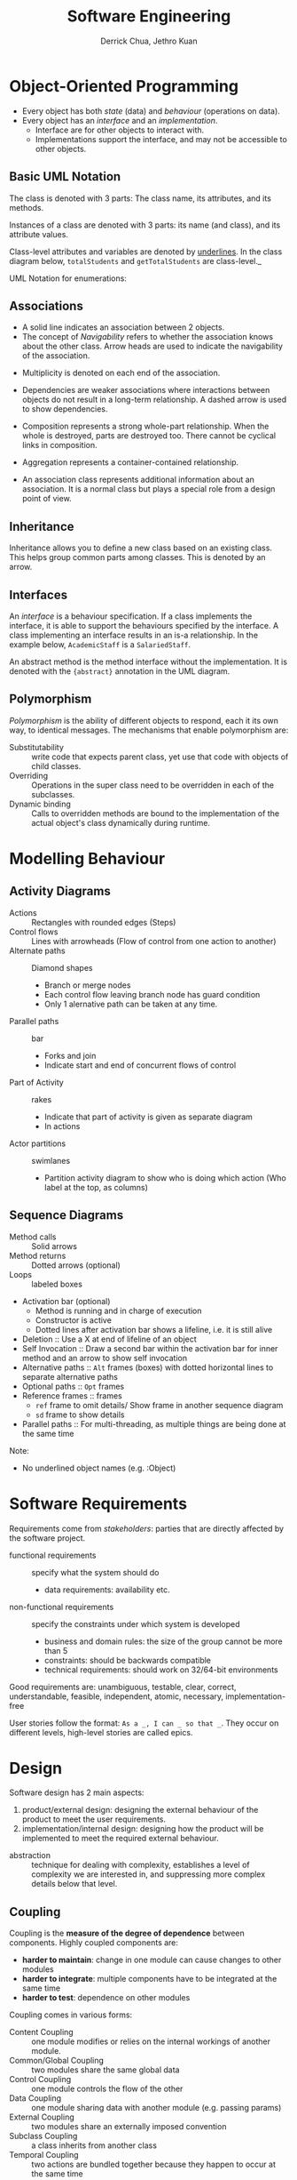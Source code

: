 :PROPERTIES:
:ID:       b7503ab8-1c6f-4b0f-bcee-019ac9ad723a
:END:
#+title: Software Engineering
#+author: Derrick Chua, Jethro Kuan

* Object-Oriented Programming
- Every object has both /state/ (data) and /behaviour/ (operations on
  data).
- Every object has an /interface/ and an /implementation/.
  - Interface are for other objects to interact with.
  - Implementations support the interface, and may not be accessible
    to other objects.

** Basic UML Notation
The class is denoted with 3 parts: The class name, its attributes, and
its methods.

#+attr_latex: :width 0.3\textwidth
[[file:images/software_engineering/class_uml.png]]

Instances of a class are denoted with 3 parts: its name (and class),
and its attribute values.

[[file:images/software_engineering/instance_uml.png]]

Class-level attributes and variables are denoted by _underlines_. In
the class diagram below, =totalStudents= and =getTotalStudents= are
class-level._

#+attr_latex: :width 0.3\textwidth
[[file:images/software_engineering/class_level_uml.png]]

UML Notation for enumerations:

#+attr_latex: :width 0.3\textwidth
[[file:images/software_engineering/enumeration_uml.png]]
** Associations
  - A solid line indicates an association between 2 objects.
  - The concept of /Navigability/ refers to whether the association
    knows about the other class. Arrow heads are used to indicate the
    navigability of the association.

[[file:images/software_engineering/navigability_uml.png]]

  - Multiplicity is denoted on each end of the association.

#+attr_latex: :width 0.5\textwidth
[[file:images/software_engineering/multiplicity_uml.png]]

  - Dependencies are weaker associations where interactions between
    objects do not result in a long-term relationship. A dashed arrow
    is used to show dependencies.

#+attr_latex: :width 0.5\textwidth
[[file:images/software_engineering/dependencies_uml.png]]

  - Composition represents a strong whole-part relationship. When the
    whole is destroyed, parts are destroyed too. There cannot be
    cyclical links in composition.
#+attr_latex: :width 0.5\textwidth
[[file:images/software_engineering/composition_uml.png]]

  - Aggregation represents a container-contained relationship. 

#+attr_latex: :width 0.5\textwidth
[[file:images/software_engineering/aggregation_uml.png]]

  - An association class represents additional information about an
    association. It is a normal class but plays a special role from a
    design point of view.

#+attr_latex: :width 0.5\textwidth
[[file:images/software_engineering/association_class_uml.png]]
** Inheritance
Inheritance allows you to define a new class based on an existing
class. This helps group common parts among classes. This is denoted by
an arrow.

[[file:images/software_engineering/inheritance_uml.png]]
** Interfaces
An /interface/ is a behaviour specification. If a class implements the
interface, it is able to support the behaviours specified by the
interface. A class implementing an interface results in an is-a
relationship. In the example below, =AcademicStaff= is a
=SalariedStaff=.

#+attr_latex: :width 0.5\textwidth
[[file:images/software_engineering/interface_uml.png]]

An abstract method is the method interface without the implementation.
It is denoted with the ={abstract}= annotation in the UML diagram.

#+attr_latex: :width 0.5\textwidth
[[file:images/software_engineering/abstract_uml.png]]
** Polymorphism
/Polymorphism/ is the ability of different objects to respond, each
it its own way, to identical messages. The mechanisms that enable
polymorphism are:

- Substitutability :: write code that expects parent class, yet use
     that code with objects of child classes.
- Overriding :: Operations in the super class need to be overridden in
                each of the subclasses.
- Dynamic binding :: Calls to overridden methods are bound to the
     implementation of the actual object's class dynamically during
     runtime.
* Modelling Behaviour
** Activity Diagrams
- Actions :: Rectangles with rounded edges (Steps)
- Control flows :: Lines with arrowheads (Flow of control from one
   action to another)
- Alternate paths :: Diamond shapes
   - Branch or merge nodes
   - Each control flow leaving branch node has guard condition
   - Only 1 alernative path can be taken at any time.
- Parallel paths :: bar
   - Forks and join
   - Indicate start and end of concurrent flows of control
- Part of Activity :: rakes
   - Indicate that part of activity is given as separate diagram
   - In actions
- Actor partitions :: swimlanes
   - Partition activity diagram to show who is doing which action (Who
     label at the top, as columns)
#+attr_latex: :width 0.7\textwidth
[[file:images/software_engineering/activity_branch_uml.png]]

#+attr_latex: :width 0.5\textwidth
[[file:images/software_engineering/activity_fork_join_uml.png]]

** Sequence Diagrams
- Method calls :: Solid arrows
- Method returns :: Dotted arrows (optional)
- Loops :: labeled boxes
- Activation bar (optional)
    - Method is running and in charge of execution
    - Constructor is active
    - Dotted lines after activation bar shows a lifeline, i.e. it is
      still alive
- Deletion :: Use a X at end of lifeline of an object
- Self Invocation :: Draw a second bar within the activation bar for
     inner method and an arrow to show self invocation
- Alternative paths :: =Alt= frames (boxes) with dotted horizontal
     lines to separate alternative paths
- Optional paths :: =Opt= frames
- Reference frames :: frames
    - =ref= frame to omit details/ Show frame in another sequence
      diagram
    - =sd= frame to show details
- Parallel paths :: For multi-threading, as multiple things are being
                    done at the same time

Note:
- No underlined object names (e.g. :Object)

#+attr_latex: :width 0.5\textwidth
[[file:images/software_engineering/sequence_uml.png]]
* Software Requirements
Requirements come from /stakeholders/: parties that are directly
affected by the software project.

- functional requirements :: specify what the system should do
  - data requirements: availability etc.
- non-functional requirements :: specify the constraints under which
     system is developed
  - business and domain rules: the size of the group cannot be more
    than 5
  - constraints: should be backwards compatible
  - technical requirements: should work on 32/64-bit environments

Good requirements are: unambiguous, testable, clear, correct,
understandable, feasible, independent, atomic, necessary,
implementation-free

User stories follow the format: =As a _, I can _ so that _=. They
occur on different levels, high-level stories are called epics. 
* Design
Software design has 2 main aspects:

1. product/external design: designing the external behaviour of the
   product to meet the user requirements.
2. implementation/internal design: designing how the product will be
   implemented to meet the required external behaviour.

- abstraction :: technique for dealing with complexity, establishes a
                 level of complexity we are interested in, and
                 suppressing more complex details below that level.

** Coupling
Coupling is the *measure of the degree of dependence* between
components. Highly coupled components are:

- *harder to maintain*: change in one module can cause changes to other modules
- *harder to integrate*: multiple components have to be integrated at
  the same time
- *harder to test*: dependence on other modules

Coupling comes in various forms:

- Content Coupling :: one module modifies or relies on the internal
   workings of another module.
- Common/Global Coupling :: two modules share the same global data
- Control Coupling :: one module controls the flow of the other
- Data Coupling :: one module sharing data with another module (e.g.
                   passing params)
- External Coupling :: two modules share an externally imposed convention
- Subclass Coupling :: a class inherits from another class
- Temporal Coupling :: two actions are bundled together because they
     happen to occur at the same time

** Cohesion
Cohesion is a *measure of how strongly-related and focused the
various responsibilities of a component are*. Low cohesion can:

- impede the understandability of modules
- lower maintainability because  a module can be modified due to
  unrelated causes
- lowers reusability because they do not represent logical units of
  functionality

Cohesion can be present in many forms:

- Code related to the same concept are kept together
- Code invoked close together in time are kept together
- Code manipulating the same data structure are kept together

* Software Architecture
Software architecture shows the *overall organization of the system
and can be viewed as a very high-level design*.

** Architectural Styles
1. n-tier
   - n layer
   - Higher layer communicates to lower tier
   - Must be independent

2. Client-server
   - At least one client component and one server component
   - Commonly used in distributed apps

3. Event-driven Style
   - Detect events from emitters and communicating to event consumers

4. Transaction processing style
   - Divides workload down to a number of transactions which are given
     to a dispatcher which controls the execution for each transaction

5. Service-oriented architecture (SOA)
   - Combining functionalities packaged by programmatically accessible
     services
   - e.g. Creating an SOA app that uses Amazon web services

6. Pipes and Filters pattern
   - Break down processing tasks by modules (streams) into separate
     components(filters), each into 1 task
   - Combine them into a pipeline by standardising format of data each
     component sends and receives
   - Bottleneck - Slowest filter
   - Components can be run independently
   - Used when processing steps by an application have different
     scalability requirements

7. Broker pattern
   - Broker component coordinates communication, such as forwarding
     requests, as well as for transmitting results and exceptions
   - Used to structure distributed software systems with decoupled
     components interacting by remote service invocations

8. Peer-to-peer
   - Partitions workload between peers (both 'client' and 'server' to
     other nodes)

9. Message-driven processing
   - Client sends service requests in specially-formatted messages to
     request brokers(programs)
   - Request brokers maintain queues of requests (and maybe replies) to
     screen their details

* Software Design Patterns
Software Design Patterns are *elegant reusable solutions to commonly
recurring problems within a given context in software design*.

Design patterns are specified with: context, problem, solution,
anti-patterns, consequences and other useful information.

** Singleton
- *Context*: certain classes should have no more than 1 instance.
- *Problem*: a normal class can be instantiated multiple times by
  invoking the constructor
- *Solution*: make the constructor of the singleton class =private=,
  provide a public class-level method to access the single instance.
- Pros:
  - Easy to apply
  - Effective with minimal work
  - Access singleton from anywhere
- Cons:
  - Global variable, increases coupling
  - Hard to test as they cannot be replaced with stubs
  - Singletons carry data from one test to another
 
** Abstraction Occurrence
- *Context*: Group of similar entities that appear to be occurrences
  of the same thing, sharing a lot of common information, but differ
  in many ways.
- *Problem*: representing objects as a single class would result in
  duplication of data, leading to inconsistencies in data.
- *Solution*: Let a copy of the entity be represented by multiple
  objects, separating the common and unique information into 2
  classes.

** Facade Pattern
- *Context*: Components need access to functionality deep inside other
  components
- *Problem*: Access to component should be allowed without exposing
  internal details
- *Solution*: Create a Facade class that sits between the component
  internals and users of the component that access the component
  happens through the facade class.

#+attr_latex: :width 0.4\textwidth
[[file:images/software_engineering/facade.png]]

** Command Pattern
- *Context*: A system is required to execute a number of commands,s
  each doing a different task.
- *Problem*: Prefer to have code executing command to not have to know
  each command type
- *Solution*: Have  a general =Command= object that can be passed
  around, stored and executed without knowing the type of command.

** MVC Pattern
- *Context*: applications support storage/retrieval of information,
  display, and updating stored information
- *Problem*: want to reduce coupling between interlinked nature of the
  above features
- *Solution*: /View/ displays data, interacts with the user.
  /Controller/ detects UI events, and updates the model/view when
  necessary. /Model/ stores and maintains the data, updates the views
  if necessary.

** Observer Pattern
- *Context*: An object is interested in getting notified when a change
  happens to another object
- *Problem*: the observed object does not want to be coupled to
  objects that are 'observing' it
- *Solution*: Force the communication through an interface know to
  both parties.

#+attr_latex: :width 0.5\textwidth
[[file:images/software_engineering/observer.png]]

* Implementation
- Debugging :: process of discovering defects in the program.
  - inserting temporary print statements incur extra effort, manually
    tracing through code is difficult and time consuming. We should
    use a debugger tool, which allows pausing and stepping through
    execution of the code.


** Code Quality
There are various dimensions of code quality, including *run-time
efficiency, security, and robustness*. The most important perhaps is
*readability*.

Some basic guidelines:
1. Avoid long methods
2. Avoid deep nesting
3. Avoid complicated expressions
4. Avoid Magic numbers
5. Make the code obvious, e.g. by using explicity type conversion
6. Structure code logically
7. Do not trip up the reader, with things like unused parameters in
   the method signature
8. Practice KISSing
9. Avoid premature optimizations
10. Make the happy path prominent
11. SLAP (Single level of abstraction per method) hard
12. Make the happy path prominent

It is also good to follow a *coding standard*.

Comments should explain the what and why, and not the how. Write
comments minimally but sufficiently, not repeating the obvious and
writing with the reader in mind.

** Refactoring
Refactoring *improves a program's internal structure in small steps without
modifying its external behaviour.* It is not rewriting, and not bug-fixing.

Common refactors include:
- Consolidate duplicate conditional fragments
- extract method

** Error Handling
Exceptions are events that occur during the execution of a program,
that *disrupt the normal flow of the program's instructions*.

Exception objects encapsulate the unusual situation so that another
piece of code can catch it and deal with it. Exception objects
propagate up the  method call hierarchy until it is dealt with.

** Assertions
Assertions are used to define assumptions about the program state so
that the runtime can verify them. If the runtime detects an assertion
failure, it typically takes some drastic action, such as terminating
the program. Assertions can be disabled without modifying the code.

** Logging
Logging is *The deliberate recording of certain information during
   program execution for future reference*, and is useful for
   troubleshooting problems. Most languages come with a logging
   mechanism, and the logger has different levels: SEVERE,
   INFO, WARNING etc.

*** Build automation
    :PROPERTIES:
    :CUSTOM_ID: build-automation
    :END:

1. Gradle

   - Automates tasks such as:

     - Running tests
     - Manage library dependencies
     - Analyse code for style compliance

   - Gradle configuration is defined in build script build.gradle
   - Gradle commands are run in gradlew (wrapper) which runs the
     following commands by default:

     - clean
     - headless
     - allTests
     - coverage

   - Dependencies are updated automatically by other relevant Gradle
     tasks

*** Continuous Integration (CI)
    :PROPERTIES:
    :CUSTOM_ID: continuous-integration-ci
    :END:

1. Integration, building and testing happens automatically after code
   change
2. Travis CI
3. Continuous Deployment (CD) - Changes are integreated, and deployed to
   end-users at the same time (e.g. Travis)

** Defensive Programming
- Leave no room for things to go wrong

1. Enforce compulsory associations(perform checks for null)
2. Enforce 1-to-1 associations (Initialise an association as a new
   object first, before assignment)
3. Enforce referential integrity (Inconsistency in object references)
   (invoke the peer method when one is called)

** Design-by-Contract
DbC is an *approach for designing software that requires defining
  formal, precise and verifiable interface specifications for software
  components*.

  - Meet interface specifications for different components
    (preconditions must be met) to fulfil contract

** Integration Approaches
1. Late and one-time
   - Wait till all components are completed and integrate all finished
     components near end of project
   - Not recommended due to possible component incompatabilities, which
     can lead to delivery delays
2. Early and frequent
   - Integrate early and evolve each part in parallel, in small steps,
     re-integrating frequently
3. Big-Bang vs Incremental Integration
   - Big-bang can lead to many problems at the same time
4. Top-Down vs Bottom-Up
   - Top-Down require stubs
   - Bottom-up require drivers
   - Sandwich for both to 'meet' in the middle

** Reuse
By reusing tried and tested components, the robustness of a new
software system can be enhanced while reducing the manpower and time
requirement. There are costs associated with reuse.

** APIs
An Application  Programming Interface (API) specifies the interface
through which other programs can interact with a software component.

** Libraries and Frameworks
A library is a collection of modular code that is general and can be
used by other programs. A software framework is a reusable
implementation of a software providing generic functionality that can
be selectively customized to produce a specific application. Libraries
are meant to be used 'as is' while frameworks are meant to be
customized/extended. Your code calls the library code while the
framework code calls your code.

** Platforms
 A platform provides a runtime environment for applications. A
 platform is often bundled with libraries, tools and frameworks.

* Quality Assurance
QA ensures that the software being built has the required levels of
quality. This is achieved through:

- code reviews :: the systematic examination of code with the
                  intention of finding where the code can be improved
- static analysis :: analysis of the code without actually executing
     the code (e.g. Linters)
- formal verification :: mathematical techniques, used to prove the
     correctness of a program. it can only be used to prove the
     absence of errors, but only proves compliance with the
     specification, and not the actual utility of the software.


** Testing
When testing, we execute a set of test cases, containing the *input*
and the *expected behaviour*. Test cases can be determined based on
the specification.

*** Unit Testing
- testing individual units to ensure each piece works correctly. In
  OOP, this includes writing one or more unit tests for each public
  method of a class.
- A proper unit test requires the unit to be testing in isolation,
  hence stubs are created for the dependencies.
- *Dependency injection* is the process of replacing current
  dependencies with another object, commonly seen with stubs.
  Polymorphism can be used to implement this.

*** Integration Testing
- testing whether different parts of the software work together as
  expected. It aims to discover bugs in the "glue code" related to how
  components interact with each other.

*** System Testing
- Takes the whole system and tests it against the system specification
- System test cases are based on the specified external behaviour of
  the system
- System testing includes testing against non-functional requirements

*** Others
- alpha testing is performed by the users, under controlled conditions
  set by the software development team
- beta testing is performed by a selected subset of users of the
  system in their natural work setting
- dogfooding is the creators of the product using their own product
- developer testing is done by the developers themselves, so as to
  locate the cause of test case failure or fixing bugs
- regression testing is the retesting the SUT to detect regressions when a system is modified.

*** Exploratory vs Scripted Testing
- Exploratory testing devises test cases on-the-fly, creating new test
  cases based on the results of past test cases
  - dependent on the tester's prior experience and intuition
- Scripted testing is a set of test cases based on the expected
  behaviour of the SUT
  - more systematic, and hence likely to discover more bugs given
    sufficient time

*** Acceptance Testing
- test the delivered system to ensure it meets the user requirements
| System Testing                        | Acceptance Testing                                 |
|---------------------------------------+----------------------------------------------------|
| done against the system specification | Done against the requirements specification        |
| done by testers on the project team   | done by a team that represents the customer        |
| done on the development environment   | done on the deployment site, or a close simulation |
| both negative and positive test cases | focus on positive test cases                       |

*** Coverage
Coverage is the metric used to measure the extent to which  testing
exercises the code.

- function/method coverage :: based on the functions executed
- statement coverage :: based on the number of lines of code executed
- decision/branch coverage :: based on the decision points exercised
- condition coverage :: based on the boolean sub-expressions
- path coverage :: in terms of possible paths through a given part of
                   the code executed
- entry/exit coverage :: in terms of possible calls to and exits from
     the operations in the SUT

*** Test Case Design
- black-box :: designed exclusively based on the SUT's specified
               external behaviour
- white-box :: test cases are designed based on what is known about
               the SUT's implementation
- gray-box ::  uses some important information about the
              implementation.

Equivalence partitions are *groups of test inputs that are likely to
be processed by the SUTs in the same way*. This can be determined by
identifying:

1. target object of method call
2. input parameters of method call
3. other data objects accessed by the method, such as global
   variables.

Boundary Value analysis is a *test case design heuristic that is
based on the observation that bugs often result from incorrect
handling of boundaries of equivalence partitions*.

Other heuristics include:

- each valid input at least once in a positive test case
- no more than 1 invalid input in a test case
* Software Engineering Principles
*** Law of Demeter
1. An object should have limited knowledge of another object
2. An object should have limited interaction with closely related
   classes, if foo is coupled to bar, which is coupled to goo, foo
   should not be coupled to goo
3. Reduces coupling

*** SOLID
- Single Responsibility Principle ::  every module or class should
     have responsibility over a single part of the functionality
     provided by the software, and that responsibility should be
     entirely encapsulated by the class.
- Open-Closed Principle :: software entities (classes, modules,
     functions, etc.) should be open for extension, but closed for
     modification"; that is, such an entity can allow its behaviour to
     be extended without modifying its source code.
-  Liskov Substitution Principle :: Functions that use pointers or
     references to base classes must be able to use objects of derived
     classes without knowing it.- Interface Segregation Principle ::  no client should be forced to
     depend on methods it does not use.
- Dependency Inversion Principle :: high level modules should not
     depend on low level modules; both should depend on abstractions.
     Abstractions should not depend on details.

- YAGNI :: a principle of extreme programming (XP) that states a
           programmer should not add functionality until deemed
           necessary.
- DRY :: Don't repeat yourself, i.e. No duplicate implementations
- Brook's Law ::  Adding people to a late project makes it later
                 
* Software Development Life Cycles
SDLC consists of different stages such as:

- Requirements
- Analysis
- Design
- Implementation
- Testing

*** Sequential models
1. Software development as linear process
2. Useful for problems that are well-understood and stable

   - Rarely applicable in real-world projects

3. Each stage provides artifacts for use in next stage

*** Iterative models
    :PROPERTIES:
    :CUSTOM_ID: iterative-models
    :END:

1. Several iterations
2. Each iteration is a new version

   - Each iteration is a complete product

3. Either breadth-first (all major components in parallel) or
   depth-first (Flesh out some components at a time)
4. Most projects use both, i.e. iterative and incremental process

*** Agile models

- Individuals and interactions over processes and tools
- Working software over comprehensive documentation
- Customer collaboration over contract negotiation
- Responding to change over following a plan

1. Requirements based on needs of users, clarified regularly, factored
   into developmental schedule when appropriate
2. Rough project plan, high level design that evolves as the project
   goes on
3. Strong emphasis on transparency and responsibility sharing among
   members

** Popular SDLC process models
*** Scrum
- Scrum master
- Development team
- Product Owner

1. Divided into Sprints (basic unit of development)
   - Preceded by planning meeting
   - Potentially deliverable product increment is done during Sprint
   - Creates self-organising teams by encouraging co-location of team
     members
   - Customers can change their minds about their wants and needs
   - Sprint backlog
     - To do
2. Daily scrums
   - What did you do?
   - What will you do?
   - Are there any impediments?

*** Extreme Programming (XP)
1. Stresses customer satisfaction
2. Empowers developers to respond to changing customer requirements
3. Emphasises teamwork
4. Completes software project via:

   - Communication
   - Simplicity
   - Feedback
   - Respect
   - Courage

*** Unified process
- Inception
  - Understand problem and requirements
  - Communicate
  - Plan
- Elaboration
  - Refine and expands requirements
- Construction
  - Major implementation to support use cases
  - Refine and flesh out design models
  - Testing of all levels
  - Multiple releases
- Transition
  - Ready system for actual production use
  - Familiarise end users with the system

** CMMI (Capability Maturity Model Integration)
- Determine if process of an organisation is at a certain maturity level
1. Initial
   - Processes unpredictable, poorly controlled and reactive
2. Managed
   - Processes characterized for projects and reactive
3. Defined
   - Processes characterized for organisations and proactive
4. Quantitatively Managed
   - Processes measured and controllers
5. Optimized
   - Focus on process improvement
